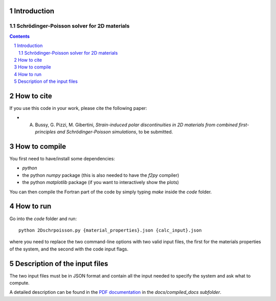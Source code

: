 ============
Introduction
============
###########################################
Schrödinger-Poisson solver for 2D materials
###########################################

.. contents::

.. section-numbering::

===========
How to cite
===========
If you use this code in your work, please cite the following paper:

- A. Bussy, G. Pizzi, M. Gibertini, *Strain-induced polar discontinuities in 2D materials from combined first-principles and Schrödinger-Poisson simulations*, to be submitted.

==============
How to compile
==============
You first need to have/install some dependencies:

- `python`
- the python `numpy` package (this is also needed to have the `f2py` compiler)
- the python `matplotlib` package (if you want to interactively show the plots)

You can then compile the Fortran part of the code by simply typing `make`
inside the `code` folder.

==========
How to run
==========
Go into the `code` folder and run::

  python 2Dschrpoisson.py {material_properties}.json {calc_input}.json

where you need to replace the two command-line options with two valid
input files, the first for the materials properties of the system, and the
second with the code input flags.

==============================
Description of the input files
==============================
The two input files must be in JSON format and contain all the input
needed to specify the system and ask what to compute.

A detailed description can be found in the `PDF documentation`_ in
the `docs/compiled_docs subfolder`.

.. _PDF documentation: https://github.com/giovannipizzi/schrpoisson_2dmaterials/raw/master/docs/compiled_output/schrpoisson_2dmaterials_docs.pdf


